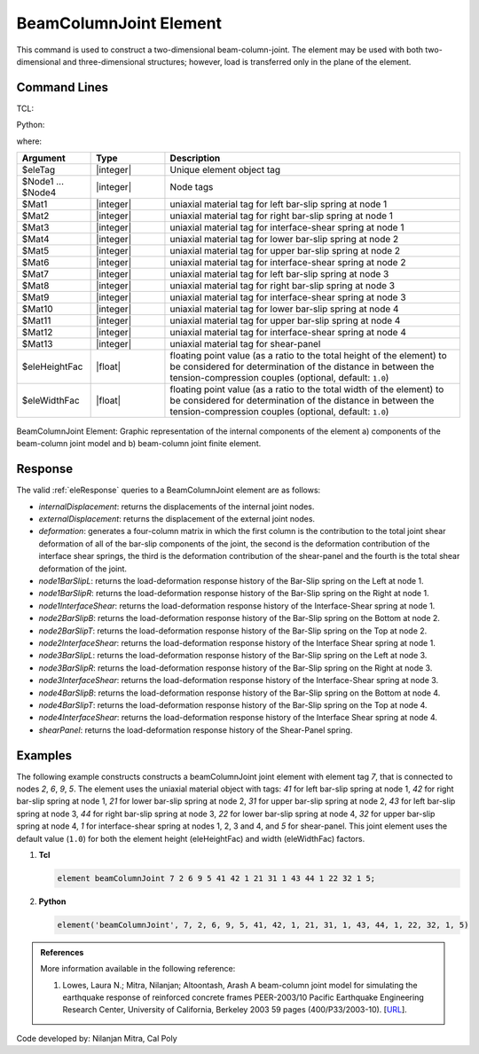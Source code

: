 .. BeamColumnJoint:

BeamColumnJoint Element
^^^^^^^^^^^^^^^^^^^^^^^

This command is used to construct a two-dimensional beam-column-joint. 
The element may be used with both two-dimensional and three-dimensional structures; however, load is transferred only in the plane of the element.


Command Lines
""""""""""""""

TCL:

.. function:: element beamColumnJoint $eleTag $Node1 $Node2 $Node3 $Node4 $Mat1 $Mat2 $Mat3 $Mat4 $Mat5 $Mat6 $Mat7 $Mat8 $Mat9 $Mat10 $Mat11 $Mat12 $Mat13 <$eleHeightFac $eleWidthFac>

Python:

.. function:: element('beamColumnJoint', eleTag, Node1, Node2, Node3, Node4, Mat1, Mat2, Mat3, Mat4, Mat5, Mat6, Mat7, Mat8, Mat9, Mat10, Mat11, Mat12, Mat13, <eleHeightFac, eleWidthFac>)

where:

.. csv-table::
   :header: "Argument", "Type", "Description"
   :widths: 10, 10, 40

   "$eleTag", "|integer|", "Unique element object tag"
   "$Node1 ... $Node4", "|integer|", "Node tags"
   "$Mat1", "|integer|", "uniaxial material tag for left bar-slip spring at node 1"
   "$Mat2", "|integer|", "uniaxial material tag for right bar-slip spring at node 1"
   "$Mat3", "|integer|", "uniaxial material tag for interface-shear spring at node 1"
   "$Mat4", "|integer|", "uniaxial material tag for lower bar-slip spring at node 2"
   "$Mat5", "|integer|", "uniaxial material tag for upper bar-slip spring at node 2"
   "$Mat6", "|integer|", "uniaxial material tag for interface-shear spring at node 2"
   "$Mat7", "|integer|", "uniaxial material tag for left bar-slip spring at node 3"
   "$Mat8", "|integer|", "uniaxial material tag for right bar-slip spring at node 3"
   "$Mat9", "|integer|", "uniaxial material tag for interface-shear spring at node 3"
   "$Mat10", "|integer|", "uniaxial material tag for lower bar-slip spring at node 4"
   "$Mat11", "|integer|", "uniaxial material tag for upper bar-slip spring at node 4"
   "$Mat12", "|integer|", "uniaxial material tag for interface-shear spring at node 4"
   "$Mat13", "|integer|", "uniaxial material tag for shear-panel"
   "$eleHeightFac", "|float|", "floating point value (as a ratio to the total height of the element) to be considered for determination of the distance in between the tension-compression couples (optional, default: ``1.0``)"
   "$eleWidthFac", "|float|", "floating point value (as a ratio to the total width of the element) to be considered for determination of the distance in between the tension-compression couples (optional, default: ``1.0``)"
   

.. figure:: figures/BeamColumnJoint/BeamColumnJoint_sch_rep.png
	:align: center
	:figclass: align-center
	:name: BeamColumnJoint_sch_rep
	:scale: 60%
	
	BeamColumnJoint Element: Graphic representation of the internal components of the element a) components of the beam-column joint model and b) beam-column joint finite element.


Response
""""""""""""""""

The valid :ref:`eleResponse` queries to a BeamColumnJoint element are as follows:

- `internalDisplacement`: returns the displacements of the internal joint nodes.
- `externalDisplacement`: returns the displacement of the external joint nodes.
- `deformation`: generates a four-column matrix in which the first column is the contribution to the total joint shear deformation of all of the bar-slip components of the joint, the second is the deformation contribution of the interface shear springs, the third is the deformation contribution of the shear-panel and the fourth is the total shear deformation of the joint.
- `node1BarSlipL`: returns the load-deformation response history of the Bar-Slip spring on the Left at node 1.
- `node1BarSlipR`: returns the load-deformation response history of the Bar-Slip spring on the Right at node 1.
- `node1InterfaceShear`: returns the load-deformation response history of the Interface-Shear spring at node 1.
- `node2BarSlipB`: returns the load-deformation response history of the Bar-Slip spring on the Bottom at node 2.
- `node2BarSlipT`: returns the load-deformation response history of the Bar-Slip spring on the Top at node 2.
- `node2InterfaceShear`: returns the load-deformation response history of the Interface Shear spring at node 1.
- `node3BarSlipL`: returns the load-deformation response history of the Bar-Slip spring on the Left at node 3.
- `node3BarSlipR`: returns the load-deformation response history of the Bar-Slip spring on the Right at node 3.
- `node3InterfaceShear`: returns the load-deformation response history of the Interface-Shear spring at node 3.
- `node4BarSlipB`: returns the load-deformation response history of the Bar-Slip spring on the Bottom at node 4.
- `node4BarSlipT`: returns the load-deformation response history of the Bar-Slip spring on the Top at node 4.
- `node4InterfaceShear`: returns the load-deformation response history of the Interface Shear spring at node 4.
- `shearPanel`: returns the load-deformation response history of the Shear-Panel spring.


Examples
""""""""


The following example constructs constructs a beamColumnJoint joint element with element tag *7*, that is connected to nodes *2*, *6*, *9*, *5*. The element uses the uniaxial material object with tags: *41* for left bar-slip spring at node 1, *42* for right bar-slip spring at node 1, *21* for lower bar-slip spring at node 2, *31* for upper bar-slip spring at node 2, *43* for left bar-slip spring at node 3, *44* for right bar-slip spring at node 3, *22* for lower bar-slip spring at node 4, *32* for upper bar-slip spring at node 4, *1* for interface-shear spring at nodes 1, 2, 3 and 4, and *5* for shear-panel. This joint element uses the default value (``1.0``) for both the element height (eleHeightFac) and width (eleWidthFac) factors.

1. **Tcl**

   .. code-block:: tcl

      element beamColumnJoint 7 2 6 9 5 41 42 1 21 31 1 43 44 1 22 32 1 5; 

2. **Python**

   .. code-block:: python

      element('beamColumnJoint', 7, 2, 6, 9, 5, 41, 42, 1, 21, 31, 1, 43, 44, 1, 22, 32, 1, 5)

	
.. admonition:: References

	More information available in the following reference:
	
	#. Lowes, Laura N.; Mitra, Nilanjan; Altoontash, Arash A beam-column joint model for simulating the earthquake response of reinforced concrete frames PEER-2003/10 Pacific Earthquake Engineering Research Center, University of California, Berkeley 2003 59 pages (400/P33/2003-10). [`URL <https://peer.berkeley.edu/sites/default/files/0310_l._lowes_n._mitra_a._altoontash.pdf>`_].


Code developed by: Nilanjan Mitra, Cal Poly
